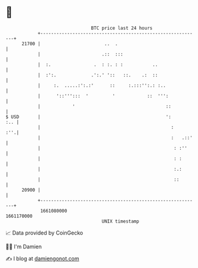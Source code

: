 * 👋

#+begin_example
                                   BTC price last 24 hours                    
               +------------------------------------------------------------+ 
         21700 |                        ..  .                               | 
               |                       .::  :::                             | 
               |  :.                .  : :. : :           ..                | 
               |  :':.             .':.' '::   ::.    .:  ::                | 
               |     :.  .....:':.:'      ::     :.:::'':.: :..             | 
               |      '::''':::  '         '            ::  ''':            | 
               |            '                                  ::           | 
   $ USD       |                                               ':       :.. | 
               |                                                 :      :''.| 
               |                                                 :   .::'   | 
               |                                                  : :''     | 
               |                                                  : :       | 
               |                                                  :.:       | 
               |                                                  ::        | 
         20900 |                                                            | 
               +------------------------------------------------------------+ 
                1661080000                                        1661170000  
                                       UNIX timestamp                         
#+end_example
📈 Data provided by CoinGecko

🧑‍💻 I'm Damien

✍️ I blog at [[https://www.damiengonot.com][damiengonot.com]]
